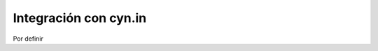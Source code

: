 .. highlight:: rest

.. _integracion_con_cynin:

Integración con cyn.in
----------------------

Por definir
